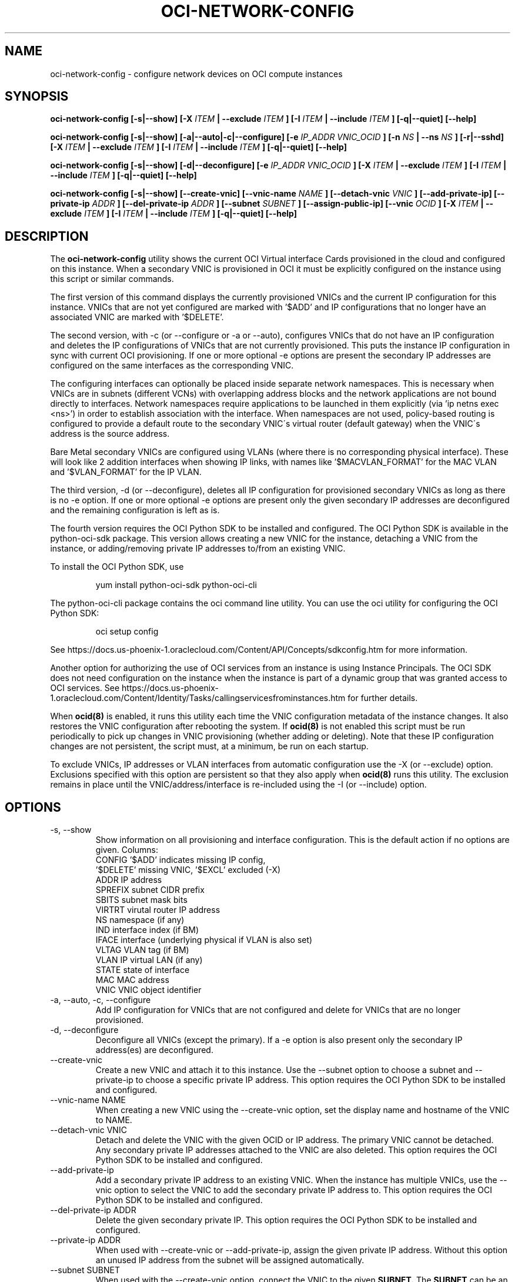 .\" Process this file with
.\" groff -man -Tascii oci-network-config.1
.\"
.\" Copyright (c) 2017, 2018 Oracle and/or its affiliates. All rights reserved.
.\"
.TH OCI-NETWORK-CONFIG 1 "MAY 2018" Linux "User Manuals"
.SH NAME
oci-network-config \- configure network devices on OCI compute instances
.SH SYNOPSIS
.B oci-network-config [-s|--show] [-X
.I ITEM
.B | --exclude
.I ITEM
.B ] [-I
.I ITEM
.B | --include
.I ITEM
.B ] [-q|--quiet] [--help]

.B oci-network-config [-s|--show] [-a|--auto|-c|--configure] [-e
.I IP_ADDR VNIC_OCID
.B ] [-n
.I NS
.B | --ns
.I NS
.B ] [-r|--sshd] [-X
.I ITEM
.B | --exclude
.I ITEM
.B ] [-I
.I ITEM
.B | --include
.I ITEM
.B ] [-q|--quiet] [--help]

.B oci-network-config [-s|--show] [-d|--deconfigure] [-e
.I IP_ADDR VNIC_OCID
.B ] [-X
.I ITEM
.B | --exclude
.I ITEM
.B ] [-I
.I ITEM
.B | --include
.I ITEM
.B ] [-q|--quiet] [--help]

.B oci-network-config [-s|--show] [--create-vnic] [--vnic-name
.I NAME
.B ] [--detach-vnic
.I VNIC
.B ] [--add-private-ip] [--private-ip
.I ADDR
.B ] [--del-private-ip
.I ADDR
.B ] [--subnet
.I SUBNET
.B ] [--assign-public-ip] [--vnic
.I OCID
.B ] [-X
.I ITEM
.B | --exclude
.I ITEM
.B ] [-I
.I ITEM
.B | --include
.I ITEM
.B ] [-q|--quiet] [--help]

.SH DESCRIPTION

The
.B oci-network-config
utility shows the current OCI Virtual interface Cards provisioned in the cloud and configured on this instance. When a secondary VNIC is provisioned in OCI it must be explicitly configured on the instance using this script or similar commands.

The first version of this command displays the currently provisioned VNICs and the current IP configuration for this instance. VNICs that are not yet configured are marked with '$ADD' and IP configurations that no longer have an associated VNIC are marked with '$DELETE'.

The second version, with -c (or --configure or -a or --auto), configures VNICs that do not have an IP configuration and deletes the IP configurations of VNICs that are not currently provisioned. This puts the instance IP configuration in sync with current OCI provisioning.  If one or more optional -e options are present the secondary IP addresses are configured on the same interfaces as the corresponding VNIC.

The configuring interfaces can optionally be placed inside separate network namespaces. This is necessary when VNICs are in subnets (different VCNs) with overlapping address blocks and the network applications are not bound directly to interfaces. Network namespaces require applications to be launched in them explicitly (via 'ip netns exec <ns>') in order to establish association with the interface. When namespaces are not used, policy-based routing is configured to provide a default route to the secondary VNIC\'s virtual router (default gateway) when the VNIC\'s address is the source address.

Bare Metal secondary VNICs are configured using VLANs (where there is no corresponding physical interface). These will look like 2 addition interfaces when showing IP links, with names like '$MACVLAN_FORMAT' for the MAC VLAN and '$VLAN_FORMAT' for the IP VLAN.

The third version, -d (or --deconfigure), deletes all IP configuration for provisioned secondary VNICs as long as there is no -e option. If one or more optional -e options are present only the given secondary IP addresses are deconfigured and the remaining configuration is left as is.

The fourth version requires the OCI Python SDK to be installed and configured.
The OCI Python SDK is available in the python-oci-sdk package.  This version
allows creating a new VNIC for the instance, detaching a VNIC from the instance,
or adding/removing private IP addresses to/from an existing VNIC.

To install the OCI Python SDK, use
.PP
.nf
.RS
yum install python-oci-sdk python-oci-cli
.RE
.fi
.PP
The python-oci-cli package contains the oci command line utility.  You can
use the oci utility for configuring the OCI Python SDK:
.PP
.nf
.RS
oci setup config
.RE
.fi
.PP
See https://docs.us-phoenix-1.oraclecloud.com/Content/API/Concepts/sdkconfig.htm
for more information.

Another option for authorizing the use of OCI services from an instance is
using Instance Principals.  The OCI SDK does not need configuration on the
instance when the instance is part of a dynamic group that was granted access
to OCI services.  See https://docs.us-phoenix-1.oraclecloud.com/Content/Identity/Tasks/callingservicesfrominstances.htm for further details.

When
.BR ocid(8)
is enabled, it runs this utility each time the VNIC configuration metadata of the instance changes.  It also restores the VNIC configuration after rebooting the system.  If
.BR ocid(8)
is not enabled this script must be run periodically to pick up changes in VNIC provisioning (whether adding or deleting). Note that these IP configuration changes are not persistent, the script must, at a minimum, be run on each startup.

To exclude VNICs, IP addresses or VLAN interfaces from automatic configuration use the -X (or --exclude) option.  Exclusions specified with this option are persistent so that they also apply when
.BR ocid(8)
runs this utility.  The exclusion remains in place until the VNIC/address/interface is re-included using the -I (or --include) option.

.SH OPTIONS
.IP "-s, --show"
Show information on all provisioning and interface configuration. This is the default action if no options are given.
Columns:
    CONFIG   '$ADD' indicates missing IP config,
             '$DELETE' missing VNIC, '$EXCL' excluded (-X)
    ADDR     IP address
    SPREFIX  subnet CIDR prefix
    SBITS    subnet mask bits
    VIRTRT   virutal router IP address
    NS       namespace (if any)
    IND      interface index (if BM)
    IFACE    interface (underlying physical if VLAN is also set)
    VLTAG    VLAN tag (if BM)
    VLAN     IP virtual LAN (if any)
    STATE    state of interface
    MAC      MAC address
    VNIC     VNIC object identifier
.IP "-a, --auto, -c, --configure"
Add IP configuration for VNICs that are not configured and delete for VNICs that are no longer provisioned.
.IP "-d, --deconfigure"
Deconfigure all VNICs (except the primary). If a -e option is also present only the secondary IP address(es) are deconfigured.
.IP "--create-vnic"
Create a new VNIC and attach it to this instance.  Use the --subnet option to
choose a subnet and --private-ip to choose a specific private IP address.
This option requires the OCI Python SDK to be installed and configured.
.IP "--vnic-name NAME"
When creating a new VNIC using the --create-vnic option, set the display
name and hostname of the VNIC to NAME.
.IP "--detach-vnic VNIC"
Detach and delete the VNIC with the given OCID or IP address.  The primary
VNIC cannot be detached.  Any secondary private IP addresses attached to the
VNIC are also deleted.
This option requires the OCI Python SDK to be installed and configured.
.IP "--add-private-ip"
Add a secondary private IP address to an existing VNIC.  When the instance has
multiple VNICs, use the --vnic option to select the VNIC to add the secondary
private IP address to.
This option requires the OCI Python SDK to be installed and configured.
.IP "--del-private-ip ADDR"
Delete the given secondary private IP.
This option requires the OCI Python SDK to be installed and configured.
.IP "--private-ip ADDR"
When used with --create-vnic or --add-private-ip, assign the given private IP
address.  Without this option an unused IP address from the subnet will be
assigned automatically.
.IP "--subnet SUBNET"
When used with the --create-vnic option, connect the VNIC to the given
.B SUBNET.
The
.B SUBNET
can be an OCID or a regular expression that is matched against the display name
of all available subnets.  When --private-ip is used, the subnet is inferred
from the IP address, or it defaults to the subnet of the primary VNIC.
.IP "--assign-public-ip"
When used with the --create-vnic option, assign a public IP address to the new
VNIC.  By default only a private IP address is assigned.
.IP "--vnic OCID"
When used with the --add-private-ip option, assign the new private IP address
to the given VNIC.  This option is required when the instance has multiple
VNICs.  Use the --show option to display the OCIDs of the VNICs.
.IP "-e IP_ADDR VNIC_OCID"
Secondary private IP address to configure or deconfigure.
.IP "-n FORMAT, --ns FORMAT"
When configuring, place interfaces in namespace identified by the given format. Format can include $nic and $vltag variables. The name defaults to '$DEF_NS_FORMAT_BM' for BMs and '$DEF_NS_FORMAT_VM' for VMs. When configuring multiple VNICs ensure the namespaces are unique.
.IP "-r, --sshd"
Start sshd in namespace (if -n or --ns is present)
.IP "-X ITEM, --exclude ITEM"
Persistently exclude
.B ITEM
from automatic configuration/deconfiguration. Use the --include option to include the
.B ITEM
again.
.B ITEM
can be a VNIC OCID, an IP address or a VLAN interface name.
.IP "-I ITEM, --include ITEM"
Include an
.B ITEM
that was previously excluded using the --exclude option in automatic configuration/deconfiguration.
.IP --debug
Print diagnostic messages.
.IP --help
Print a summary of the command line options.
.SH EXAMPLES
.PP
.nf
.RS
sudo oci-network-config --add-private-ip --private-ip 10.0.1.200
.RE
.fi
.PP
Attaches and configures a new secondary private IP address, 10.0.1.200 on the
primary VNIC.  See
.BR oci-utils.conf.d(5)
for information about configuring oci-utils to work as the root user.
.PP
.nf
.RS
sudo oci-network-config --del-private-ip 10.0.1.200
.RE
.fi
.PP
Delete and de-configure the secondary private IP set up in the previous example.
.PP
.nf
.RS
sudo oci-network-config --create-vnic --assign-public-ip --subnet my-subnet --show
.RE
.fi
.PP
Create a new VNIC in the
.B my-subnet
subnet.  An unused IP address from
.B my-subnet
is assigned automatically.  A public IP address is also assigned to the VNIC.
The new network interface configuration is displayed after creating the VNIC.
.SH DIAGNOSTICS
Return an exit status of 0 for success or 1 if an error occured.
.SH "SEE ALSO"
.BR ocid (8)
.BR oci-utils.conf.d (5)
.BR sudo (8)
